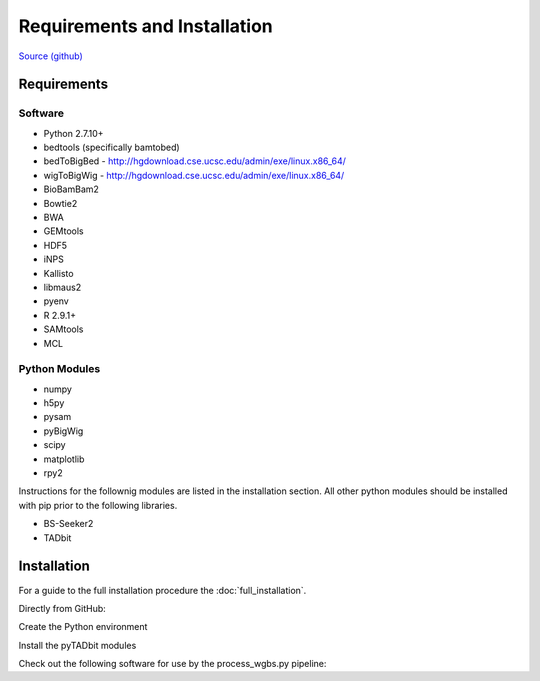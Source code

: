 Requirements and Installation
=============================

`Source (github) <https://github.com/Multiscale-Genomics/mg-process-fastq>`_

Requirements
------------

Software
^^^^^^^^
- Python 2.7.10+
- bedtools (specifically bamtobed)
- bedToBigBed - http://hgdownload.cse.ucsc.edu/admin/exe/linux.x86_64/
- wigToBigWig - http://hgdownload.cse.ucsc.edu/admin/exe/linux.x86_64/
- BioBamBam2
- Bowtie2
- BWA
- GEMtools
- HDF5
- iNPS
- Kallisto
- libmaus2
- pyenv
- R 2.9.1+
- SAMtools
- MCL

Python Modules
^^^^^^^^^^^^^^

- numpy
- h5py
- pysam
- pyBigWig
- scipy
- matplotlib
- rpy2

Instructions for the follownig modules are listed in the installation section.
All other python modules should be installed with pip prior to the following
libraries.

- BS-Seeker2
- TADbit

Installation
------------

For a guide to the full installation procedure the :doc:`full_installation`.

Directly from GitHub:

.. code-block:: none
   :linenos:
   
   cd ${HOME}/code

   git clone https://github.com/Multiscale-Genomics/mg-process-fastq.git
   
   cd mg-process-fastq

Create the Python environment

.. code-block:: none
   :linenos:
   
   pyenv-virtualenv 2.7.10 mg-process-fastq
   pip install --editable .

Install the pyTADbit modules

.. code-block:: none
    :linenos:

    cd ${HOME}/lib
    wget https://github.com/3DGenomes/tadbit/archive/master.zip -O tadbit.zip
    unzip tadbit.zip
    cd tadbit-master

    pyenv activate mg-process-fastq
    pip install .

Check out the following software for use by the process_wgbs.py pipeline:

.. code-block:: none
	:linenos:

	cd cd ${HOME}/lib
	gti clone https://github.com/BSSeeker/BSseeker2.git

	cd ${HOME}/code
  cd mg-process-fastq
	ln -s $code_root/bs_align bs_align
	ln -s $code_root/bs_index bs_index
	ln -s $code_root/bs_utils bs_utils
	
	cd cd ${HOME}/code/mg-process-fastq/tool
	ln -s $code_root/FilterReads.py FilterReads.py
   

